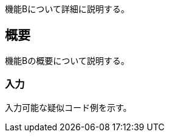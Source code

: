 ifndef::imagesdir[:imagesdir: ../images]

機能Bについて詳細に説明する。

== 概要
機能Bの概要について説明する。

=== 入力
入力可能な疑似コード例を示す。